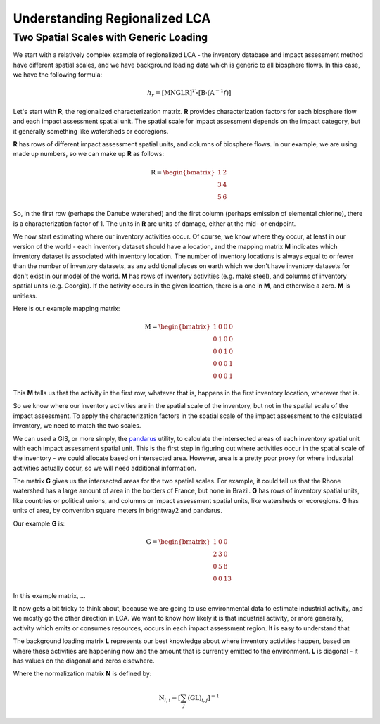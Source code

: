 Understanding Regionalized LCA
******************************

Two Spatial Scales with Generic Loading
=======================================

We start with a relatively complex example of regionalized LCA - the inventory database and impact assessment method have different spatial scales, and we have background loading data which is generic to all biosphere flows. In this case, we have the following formula:

.. math::

    h_{r} = \left[ \textbf{MNGLR} \right]^{T} \circ [ \textbf{B} \cdot (\textbf{A}^{-1}f) ]

Let's start with **R**, the regionalized characterization matrix. **R** provides characterization factors for each biosphere flow and each impact assessment spatial unit. The spatial scale for impact assessment depends on the impact category, but it generally something like watersheds or ecoregions.

**R** has rows of different impact assessment spatial units, and columns of biosphere flows. In our example, we are using made up numbers, so we can make up **R** as follows:

.. math::

    \textbf{R} = \begin{bmatrix} 1 & 2 \\ 3 & 4 \\ 5 & 6 \end{bmatrix}

So, in the first row (perhaps the Danube watershed) and the first column (perhaps emission of elemental chlorine), there is a characterization factor of 1. The units in **R** are units of damage, either at the mid- or endpoint.

We now start estimating where our inventory activities occur. Of course, we know where they occur, at least in our version of the world - each inventory dataset should have a location, and the mapping matrix **M** indicates which inventory dataset is associated with inventory location. The number of inventory locations is always equal to or fewer than the number of inventory datasets, as any additional places on earth which we don't have inventory datasets for don't exist in our model of the world. **M** has rows of inventory activities (e.g. make steel), and columns of inventory spatial units (e.g. Georgia). If the activity occurs in the given location, there is a one in **M**, and otherwise a zero. **M** is unitless.

Here is our example mapping matrix:

.. math::

    \textbf{M} = \begin{bmatrix} 1 & 0 & 0 & 0 \\ 0 & 1 & 0 & 0 \\ 0 & 0 & 1 & 0 \\ 0 & 0 & 0 & 1 \\ 0 & 0 & 0 & 1 \end{bmatrix}

This **M** tells us that the activity in the first row, whatever that is, happens in the first inventory location, wherever that is.

So we know where our inventory activities are in the spatial scale of the inventory, but not in the spatial scale of the impact assessment. To apply the characterization factors in the spatial scale of the impact assessment to the calculated inventory, we need to match the two scales.

We can used a GIS, or more simply, the `pandarus <https://bitbucket.org/cmutel/pandarus>`_ utility, to calculate the intersected areas of each inventory spatial unit with each impact assessment spatial unit. This is the first step in figuring out where activities occur in the spatial scale of the inventory - we could allocate based on intersected area. However, area is a pretty poor proxy for where industrial activities actually occur, so we will need additional information.

The matrix **G** gives us the intersected areas for the two spatial scales. For example, it could tell us that the Rhone watershed has a large amount of area in the borders of France, but none in Brazil. **G** has rows of inventory spatial units, like countries or political unions, and columns or impact assessment spatial units, like watersheds or ecoregions. **G** has units of area, by convention square meters in brightway2 and pandarus.

Our example **G** is:

.. math::

    \textbf{G} = \begin{bmatrix} 1 & 0 & 0 \\ 2 & 3 & 0 \\ 0 & 5 & 8 \\ 0 & 0 & 13 \end{bmatrix}

In this example matrix, ...

It now gets a bit tricky to think about, because we are going to use environmental data to estimate industrial activity, and we mostly go the other direction in LCA. We want to know how likely it is that industrial activity, or more generally, activity which emits or consumes resources, occurs in each impact assessment region. It is easy to understand that


The background loading matrix **L** represents our best knowledge about where inventory activities happen, based on where these activities are happening now and the amount that is currently emitted to the environment. **L** is diagonal - it has values on the diagonal and zeros elsewhere.

Where the normalization matrix **N** is defined by:

.. math::

    \textbf{N}_{i,i} = \left[ \sum_{j} \left( \textbf{GL} \right)_{i,j} \right]^{-1}
